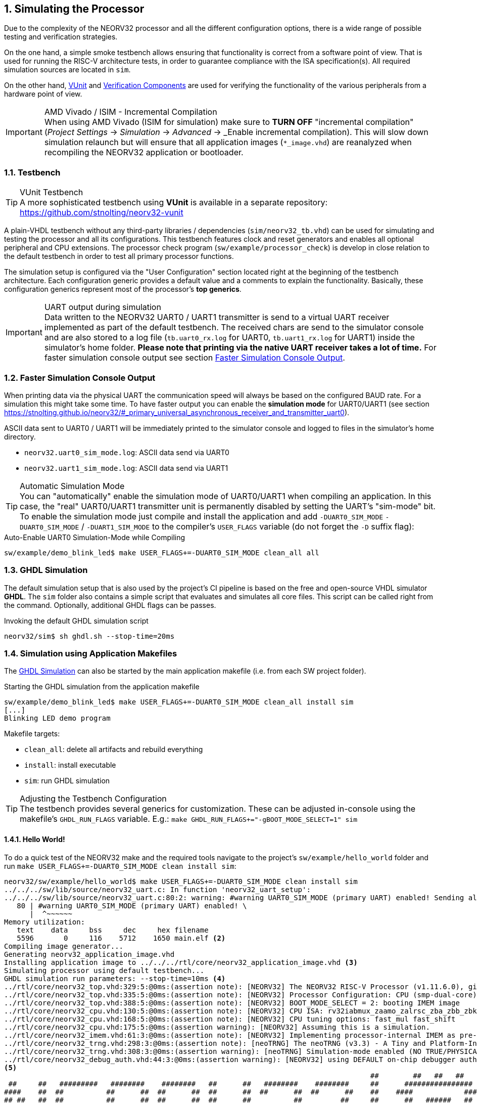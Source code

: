 <<<
:sectnums:
== Simulating the Processor

Due to the complexity of the NEORV32 processor and all the different configuration options,
there is a wide range of possible testing and verification strategies.

On the one hand, a simple smoke testbench allows ensuring that functionality is correct from a software point of view.
That is used for running the RISC-V architecture tests, in order to guarantee compliance with the ISA specification(s).
All required simulation sources are located in `sim`.

On the other hand, http://vunit.github.io/[VUnit] and http://vunit.github.io/verification_components/user_guide.html[Verification Components]
are used for verifying the functionality of the various peripherals from a hardware point of view.

.AMD Vivado / ISIM - Incremental Compilation
[IMPORTANT]
When using AMD Vivado (ISIM for simulation) make sure to **TURN OFF** "incremental compilation" (_Project Settings_
-> _Simulation_ -> _Advanced_ -> _Enable incremental compilation). This will slow down simulation relaunch but will
ensure that all application images (`*_image.vhd`) are reanalyzed when recompiling the NEORV32 application or bootloader.

:sectnums:
=== Testbench

.VUnit Testbench
[TIP]
A more sophisticated testbench using **VUnit** is available in a separate repository:
https://github.com/stnolting/neorv32-vunit

A plain-VHDL testbench without any third-party libraries / dependencies (`sim/neorv32_tb.vhd`) can be used for simulating
and testing the processor and all its configurations. This testbench features clock and reset generators and enables all
optional peripheral and CPU extensions. The processor check program (`sw/example/processor_check`) is develop in close
relation to the default testbench in order to test all primary processor functions.

The simulation setup is configured via the "User Configuration" section located right at the beginning of
the testbench architecture. Each configuration generic provides a default value and a comments to explain the functionality.
Basically, these configuration generics represent most of the processor's **top generics**.

.UART output during simulation
[IMPORTANT]
Data written to the NEORV32 UART0 / UART1 transmitter is send to a virtual UART receiver implemented as part of the default
testbench. The received chars are send to the simulator console and are also stored to a log file (`tb.uart0_rx.log`
for UART0, `tb.uart1_rx.log` for UART1) inside the simulator's home folder. **Please note that printing via the
native UART receiver takes a lot of time.** For faster simulation console output see section <<_faster_simulation_console_output>>.


:sectnums:
=== Faster Simulation Console Output

When printing data via the physical UART the communication speed will always be based on the configured BAUD rate. For a
simulation this might take some time. To have faster output you can enable the **simulation mode** for UART0/UART1 (see
section https://stnolting.github.io/neorv32/#_primary_universal_asynchronous_receiver_and_transmitter_uart0).

ASCII data sent to UART0 / UART1 will be immediately printed to the simulator console and logged to files in the
simulator's home directory.

* `neorv32.uart0_sim_mode.log`: ASCII data send via UART0
* `neorv32.uart1_sim_mode.log`: ASCII data send via UART1

.Automatic Simulation Mode
[TIP]
You can "automatically" enable the simulation mode of UART0/UART1 when compiling an application. In this case, the "real"
UART0/UART1 transmitter unit is permanently disabled by setting the UART's "sim-mode" bit.
To enable the simulation mode just compile and install the application and add `-DUART0_SIM_MODE` `-DUART0_SIM_MODE` /
`-DUART1_SIM_MODE` to the compiler's `USER_FLAGS` variable (do not forget the `-D` suffix flag):

.Auto-Enable UART0 Simulation-Mode while Compiling
[source, bash]
----
sw/example/demo_blink_led$ make USER_FLAGS+=-DUART0_SIM_MODE clean_all all
----


:sectnums:
=== GHDL Simulation

The default simulation setup that is also used by the project's CI pipeline is based on the free and open-source VHDL
simulator **GHDL**. The `sim` folder also contains a simple script that evaluates and simulates all core files.
This script can be called right from the command. Optionally, additional GHDL flags can be passes.

.Invoking the default GHDL simulation script
[source, bash]
----
neorv32/sim$ sh ghdl.sh --stop-time=20ms
----


:sectnums:
=== Simulation using Application Makefiles

The <<_ghdl_simulation>> can also be started by the main application makefile (i.e. from each SW project folder).

.Starting the GHDL simulation from the application makefile
[source, bash]
----
sw/example/demo_blink_led$ make USER_FLAGS+=-DUART0_SIM_MODE clean_all install sim
[...]
Blinking LED demo program
----

Makefile targets:

* `clean_all`: delete all artifacts and rebuild everything
* `install`: install executable
* `sim`: run GHDL simulation

.Adjusting the Testbench Configuration
[TIP]
The testbench provides several generics for customization. These can be adjusted in-console using the
makefile's `GHDL_RUN_FLAGS` variable. E.g.: `make GHDL_RUN_FLAGS+="-gBOOT_MODE_SELECT=1" sim`


:sectnums:
==== Hello World!

To do a quick test of the NEORV32 make and the required tools navigate to the project's `sw/example/hello_world`
folder and run `make USER_FLAGS+=-DUART0_SIM_MODE clean install sim`:

[source, bash]
----
neorv32/sw/example/hello_world$ make USER_FLAGS+=-DUART0_SIM_MODE clean install sim
../../../sw/lib/source/neorv32_uart.c: In function 'neorv32_uart_setup':
../../../sw/lib/source/neorv32_uart.c:80:2: warning: #warning UART0_SIM_MODE (primary UART) enabled! Sending all UART0.TX data to text.io simulation output instead of real UART0 transmitter. Use this for simulation only! [-Wcpp] <1>
   80 | #warning UART0_SIM_MODE (primary UART) enabled! \
      |  ^~~~~~~
Memory utilization:
   text    data     bss     dec     hex filename
   5596       0     116    5712    1650 main.elf <2>
Compiling image generator...
Generating neorv32_application_image.vhd
Installing application image to ../../../rtl/core/neorv32_application_image.vhd <3>
Simulating processor using default testbench...
GHDL simulation run parameters: --stop-time=10ms <4>
../rtl/core/neorv32_top.vhd:329:5:@0ms:(assertion note): [NEORV32] The NEORV32 RISC-V Processor (v1.11.6.0), github.com/stnolting/neorv32
../rtl/core/neorv32_top.vhd:335:5:@0ms:(assertion note): [NEORV32] Processor Configuration: CPU (smp-dual-core) IMEM-ROM DMEM I-CACHE D-CACHE XBUS CLINT GPIO UART0 UART1 SPI SDI TWI TWD PWM WDT TRNG CFS NEOLED GPTMR ONEWIRE DMA SLINK SYSINFO OCD OCD-AUTH OCD-HWBP
../rtl/core/neorv32_top.vhd:388:5:@0ms:(assertion note): [NEORV32] BOOT_MODE_SELECT = 2: booting IMEM image
../rtl/core/neorv32_cpu.vhd:130:5:@0ms:(assertion note): [NEORV32] CPU ISA: rv32iabmux_zaamo_zalrsc_zba_zbb_zbkb_zbkc_zbkx_zbs_zicntr_zicond_zicsr_zifencei_zihpm_zfinx_zkn_zknd_zkne_zknh_zks_zksed_zksh_zkt_zmmul_zxcfu_sdext_sdtrig_smpmp
../rtl/core/neorv32_cpu.vhd:168:5:@0ms:(assertion note): [NEORV32] CPU tuning options: fast_mul fast_shift
../rtl/core/neorv32_cpu.vhd:175:5:@0ms:(assertion warning): [NEORV32] Assuming this is a simulation.
../rtl/core/neorv32_imem.vhd:61:3:@0ms:(assertion note): [NEORV32] Implementing processor-internal IMEM as pre-initialized ROM.
../rtl/core/neorv32_trng.vhd:298:3:@0ms:(assertion note): [neoTRNG] The neoTRNG (v3.3) - A Tiny and Platform-Independent True Random Number Generator, https://github.com/stnolting/neoTRNG
../rtl/core/neorv32_trng.vhd:308:3:@0ms:(assertion warning): [neoTRNG] Simulation-mode enabled (NO TRUE/PHYSICAL RANDOM)!
../rtl/core/neorv32_debug_auth.vhd:44:3:@0ms:(assertion warning): [NEORV32] using DEFAULT on-chip debugger authenticator. Replace by custom module.
<5>
                                                                                      ##        ##   ##   ##
 ##     ##   #########   ########    ########   ##      ##   ########    ########     ##      ################
####    ##  ##          ##      ##  ##      ##  ##      ##  ##      ##  ##      ##    ##    ####            ####
## ##   ##  ##          ##      ##  ##      ##  ##      ##          ##         ##     ##      ##   ######   ##
##  ##  ##  #########   ##      ##  #########   ##      ##      #####        ##       ##    ####   ######   ####
##   ## ##  ##          ##      ##  ##     ##    ##    ##           ##     ##         ##      ##   ######   ##
##    ####  ##          ##      ##  ##      ##    ##  ##    ##      ##   ##           ##    ####            ####
##     ##    #########   ########   ##       ##     ##       ########   ##########    ##      ################
                                                                                      ##        ##   ##   ##
Hello world! :)
----
<1> Notifier that "simulation mode" of UART0 is enabled (by the `USER_FLAGS+=-DUART0_SIM_MODE` makefile flag). All UART0 output is send to the simulator console.
<2> Final executable size (`text`) and _static_ data memory requirements (`data`, `bss`).
<3> The application code is _installed_ as pre-initialized IMEM. This is the default approach for simulation.
<4> List of (default) arguments that were send to the simulator. Here: maximum simulation time (10ms).
<5> Execution of the actual program starts. UART0 TX data is printed right to the console.
